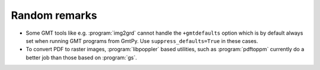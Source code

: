 Random remarks
==============

* Some GMT tools like e.g. :program:`img2grd` cannot handle the ``+gmtdefaults`` option which is by default always set when running GMT programs from GmtPy.
  Use ``suppress_defaults=True`` in these cases.

* To convert PDF to raster images, :program:`libpoppler` based utilities, such as :program:`pdftoppm` currently do a better job than those based on :program:`gs`.


